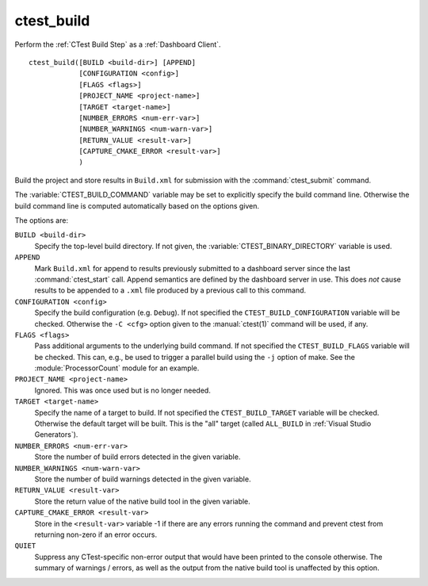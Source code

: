 ctest_build
-----------

Perform the :ref:`CTest Build Step` as a :ref:`Dashboard Client`.

::

  ctest_build([BUILD <build-dir>] [APPEND]
              [CONFIGURATION <config>]
              [FLAGS <flags>]
              [PROJECT_NAME <project-name>]
              [TARGET <target-name>]
              [NUMBER_ERRORS <num-err-var>]
              [NUMBER_WARNINGS <num-warn-var>]
              [RETURN_VALUE <result-var>]
              [CAPTURE_CMAKE_ERROR <result-var>]
              )

Build the project and store results in ``Build.xml``
for submission with the :command:`ctest_submit` command.

The :variable:`CTEST_BUILD_COMMAND` variable may be set to explicitly
specify the build command line.  Otherwise the build command line is
computed automatically based on the options given.

The options are:

``BUILD <build-dir>``
  Specify the top-level build directory.  If not given, the
  :variable:`CTEST_BINARY_DIRECTORY` variable is used.

``APPEND``
  Mark ``Build.xml`` for append to results previously submitted to a
  dashboard server since the last :command:`ctest_start` call.
  Append semantics are defined by the dashboard server in use.
  This does *not* cause results to be appended to a ``.xml`` file
  produced by a previous call to this command.

``CONFIGURATION <config>``
  Specify the build configuration (e.g. ``Debug``).  If not
  specified the ``CTEST_BUILD_CONFIGURATION`` variable will be checked.
  Otherwise the ``-C <cfg>`` option given to the :manual:`ctest(1)`
  command will be used, if any.

``FLAGS <flags>``
  Pass additional arguments to the underlying build command.
  If not specified the ``CTEST_BUILD_FLAGS`` variable will be checked.
  This can, e.g., be used to trigger a parallel build using the
  ``-j`` option of make. See the :module:`ProcessorCount` module
  for an example.

``PROJECT_NAME <project-name>``
  Ignored.  This was once used but is no longer needed.

``TARGET <target-name>``
  Specify the name of a target to build.  If not specified the
  ``CTEST_BUILD_TARGET`` variable will be checked.  Otherwise the
  default target will be built.  This is the "all" target
  (called ``ALL_BUILD`` in :ref:`Visual Studio Generators`).

``NUMBER_ERRORS <num-err-var>``
  Store the number of build errors detected in the given variable.

``NUMBER_WARNINGS <num-warn-var>``
  Store the number of build warnings detected in the given variable.

``RETURN_VALUE <result-var>``
  Store the return value of the native build tool in the given variable.

``CAPTURE_CMAKE_ERROR <result-var>``
  Store in the ``<result-var>`` variable -1 if there are any errors running
  the command and prevent ctest from returning non-zero if an error occurs.

``QUIET``
  Suppress any CTest-specific non-error output that would have been
  printed to the console otherwise.  The summary of warnings / errors,
  as well as the output from the native build tool is unaffected by
  this option.
